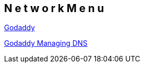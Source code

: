 == N e t w o r k   M e n u

https://www.godaddy.com/default.aspx[Godaddy]

http://community.godaddy.com/help/680?locale=en[Godaddy Managing DNS]

